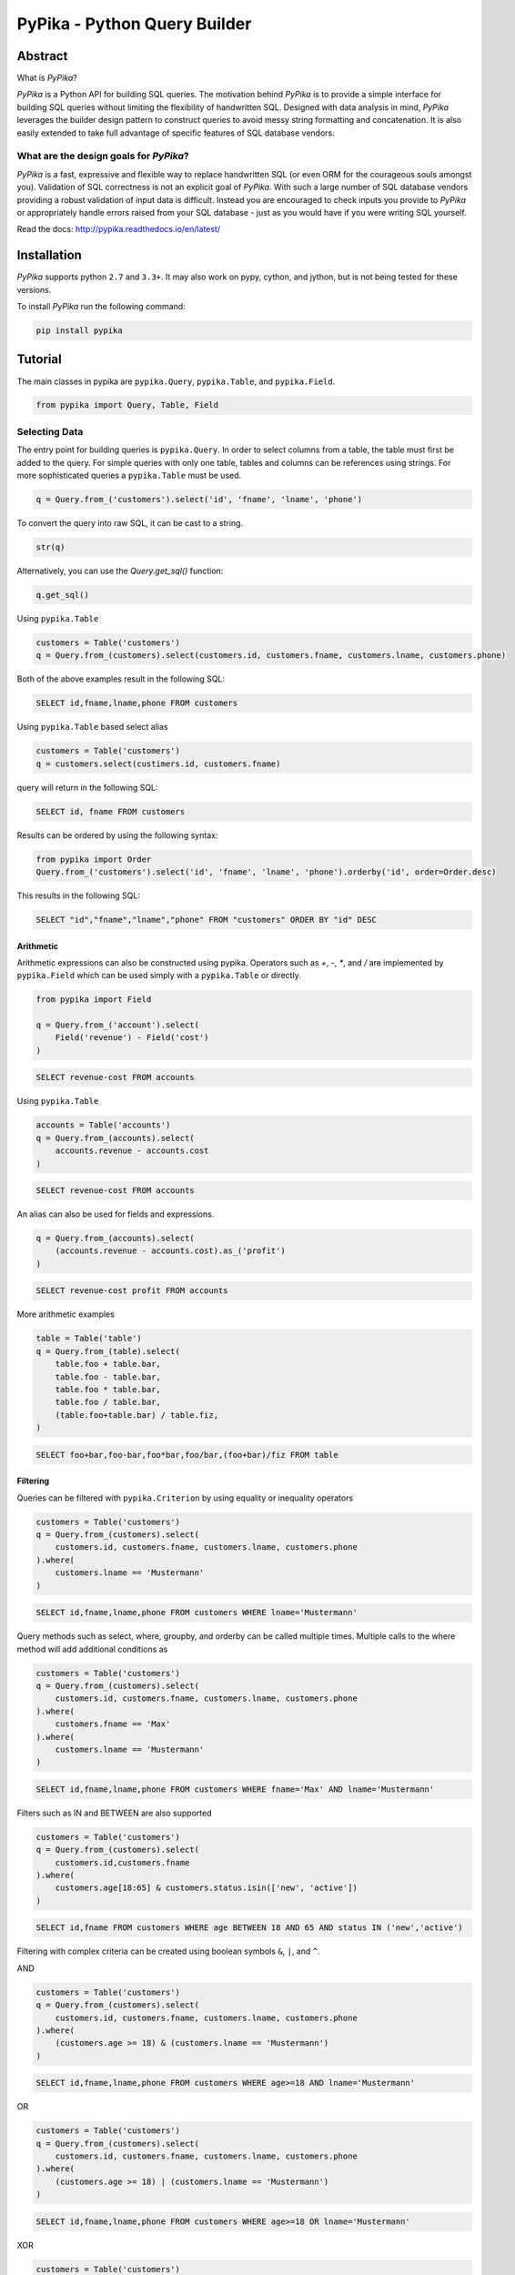 PyPika - Python Query Builder
=============================

.. _intro_start:

|BuildStatus|  |CoverageStatus|  |Codacy|  |Docs|  |PyPi|  |License|

Abstract
--------

What is |Brand|?

|Brand| is a Python API for building SQL queries. The motivation behind |Brand| is to provide a simple interface for
building SQL queries without limiting the flexibility of handwritten SQL. Designed with data analysis in mind, |Brand|
leverages the builder design pattern to construct queries to avoid messy string formatting and concatenation. It is also
easily extended to take full advantage of specific features of SQL database vendors.

What are the design goals for |Brand|?
^^^^^^^^^^^^^^^^^^^^^^^^^^^^^^^^^^^^^^

|Brand| is a fast, expressive and flexible way to replace handwritten SQL (or even ORM for the courageous souls amongst you).
Validation of SQL correctness is not an explicit goal of |Brand|. With such a large number of
SQL database vendors providing a robust validation of input data is difficult. Instead you are encouraged to check inputs you provide to |Brand| or appropriately handle errors raised from
your SQL database - just as you would have if you were writing SQL yourself.

.. _intro_end:

Read the docs: http://pypika.readthedocs.io/en/latest/

Installation
------------

.. _installation_start:

|Brand| supports python ``2.7`` and ``3.3+``.  It may also work on pypy, cython, and jython, but is not being tested for these versions.

To install |Brand| run the following command:

.. code-block:: bash

    pip install pypika


.. _installation_end:


Tutorial
--------

.. _tutorial_start:

The main classes in pypika are ``pypika.Query``, ``pypika.Table``, and ``pypika.Field``.

.. code-block:: python

    from pypika import Query, Table, Field


Selecting Data
^^^^^^^^^^^^^^

The entry point for building queries is ``pypika.Query``.  In order to select columns from a table, the table must
first be added to the query.  For simple queries with only one table, tables and columns can be references using
strings.  For more sophisticated queries a ``pypika.Table`` must be used.

.. code-block:: python

    q = Query.from_('customers').select('id', 'fname', 'lname', 'phone')

To convert the query into raw SQL, it can be cast to a string.

.. code-block:: python

    str(q)

Alternatively, you can use the `Query.get_sql()` function:

.. code-block:: python

    q.get_sql()

Using ``pypika.Table``

.. code-block:: python

    customers = Table('customers')
    q = Query.from_(customers).select(customers.id, customers.fname, customers.lname, customers.phone)

Both of the above examples result in the following SQL:

.. code-block:: sql

    SELECT id,fname,lname,phone FROM customers

Using ``pypika.Table`` based select alias

.. code-block:: python

    customers = Table('customers')
    q = customers.select(custimers.id, customers.fname)

query will return in the following SQL:

.. code-block:: sql

    SELECT id, fname FROM customers


Results can be ordered by using the following syntax:

.. code-block:: python

    from pypika import Order
    Query.from_('customers').select('id', 'fname', 'lname', 'phone').orderby('id', order=Order.desc)

This results in the following SQL:

.. code-block:: sql

    SELECT "id","fname","lname","phone" FROM "customers" ORDER BY "id" DESC

Arithmetic
""""""""""

Arithmetic expressions can also be constructed using pypika.  Operators such as `+`, `-`, `*`, and `/` are implemented
by ``pypika.Field`` which can be used simply with a ``pypika.Table`` or directly.

.. code-block:: python

    from pypika import Field

    q = Query.from_('account').select(
        Field('revenue') - Field('cost')
    )

.. code-block:: sql

    SELECT revenue-cost FROM accounts

Using ``pypika.Table``

.. code-block:: python

    accounts = Table('accounts')
    q = Query.from_(accounts).select(
        accounts.revenue - accounts.cost
    )

.. code-block:: sql

    SELECT revenue-cost FROM accounts

An alias can also be used for fields and expressions.

.. code-block:: sql

    q = Query.from_(accounts).select(
        (accounts.revenue - accounts.cost).as_('profit')
    )

.. code-block:: sql

    SELECT revenue-cost profit FROM accounts

More arithmetic examples

.. code-block:: python

    table = Table('table')
    q = Query.from_(table).select(
        table.foo + table.bar,
        table.foo - table.bar,
        table.foo * table.bar,
        table.foo / table.bar,
        (table.foo+table.bar) / table.fiz,
    )

.. code-block:: sql

    SELECT foo+bar,foo-bar,foo*bar,foo/bar,(foo+bar)/fiz FROM table


Filtering
"""""""""

Queries can be filtered with ``pypika.Criterion`` by using equality or inequality operators

.. code-block:: python

    customers = Table('customers')
    q = Query.from_(customers).select(
        customers.id, customers.fname, customers.lname, customers.phone
    ).where(
        customers.lname == 'Mustermann'
    )

.. code-block:: sql

    SELECT id,fname,lname,phone FROM customers WHERE lname='Mustermann'

Query methods such as select, where, groupby, and orderby can be called multiple times.  Multiple calls to the where
method will add additional conditions as

.. code-block:: python

    customers = Table('customers')
    q = Query.from_(customers).select(
        customers.id, customers.fname, customers.lname, customers.phone
    ).where(
        customers.fname == 'Max'
    ).where(
        customers.lname == 'Mustermann'
    )

.. code-block:: sql

    SELECT id,fname,lname,phone FROM customers WHERE fname='Max' AND lname='Mustermann'

Filters such as IN and BETWEEN are also supported

.. code-block:: python

    customers = Table('customers')
    q = Query.from_(customers).select(
        customers.id,customers.fname
    ).where(
        customers.age[18:65] & customers.status.isin(['new', 'active'])
    )

.. code-block:: sql

    SELECT id,fname FROM customers WHERE age BETWEEN 18 AND 65 AND status IN ('new','active')

Filtering with complex criteria can be created using boolean symbols ``&``, ``|``, and ``^``.

AND

.. code-block:: python

    customers = Table('customers')
    q = Query.from_(customers).select(
        customers.id, customers.fname, customers.lname, customers.phone
    ).where(
        (customers.age >= 18) & (customers.lname == 'Mustermann')
    )

.. code-block:: sql

    SELECT id,fname,lname,phone FROM customers WHERE age>=18 AND lname='Mustermann'

OR

.. code-block:: python

    customers = Table('customers')
    q = Query.from_(customers).select(
        customers.id, customers.fname, customers.lname, customers.phone
    ).where(
        (customers.age >= 18) | (customers.lname == 'Mustermann')
    )

.. code-block:: sql

    SELECT id,fname,lname,phone FROM customers WHERE age>=18 OR lname='Mustermann'

XOR

.. code-block:: python

 customers = Table('customers')
 q = Query.from_(customers).select(
     customers.id, customers.fname, customers.lname, customers.phone
 ).where(
     (customers.age >= 18) ^ customers.is_registered
 )

.. code-block:: sql

    SELECT id,fname,lname,phone FROM customers WHERE age>=18 XOR is_registered


Convenience Methods
"""""""""""""""""""

In the `Criterion` class, there are the static methods `any` and `all` that allow building chains AND and OR expressions with a list of terms.

.. code-block:: python

    from pypika import Criterion

    customers = Table('customers')
    q = Query.from_(customers).select(
        customers.id,
        customers.fname
    ).where(
        Criterion.all([
            customers.is_registered,
            customers.age >= 18,
            customers.lname == "Jones",
        ])
    )

.. code-block:: sql

    SELECT id,fname FROM customers WHERE is_registered AND age>=18 AND lname = "Jones"


Grouping and Aggregating
""""""""""""""""""""""""

Grouping allows for aggregated results and works similar to ``SELECT`` clauses.

.. code-block:: python

    from pypika import functions as fn

    customers = Table('customers')
    q = Query.from_(customers).where(
        customers.age >= 18
    ).groupby(
        customers.id
    ).select(
        customers.id, fn.Sum(customers.revenue)
    )

.. code-block:: sql

    SELECT id,SUM(revenue) FROM customers WHERE age>=18 GROUP BY id ORDER BY id ASC

After adding a ``GROUP BY`` clause to a query, the ``HAVING`` clause becomes available.  The method
``Query.having()`` takes a ``Criterion`` parameter similar to the method ``Query.where()``.

.. code-block:: python

    from pypika import functions as fn

    payments = Table('payments')
    q = Query.from_(payments).where(
        payments.transacted[date(2015, 1, 1):date(2016, 1, 1)]
    ).groupby(
        payments.customer_id
    ).having(
        fn.Sum(payments.total) >= 1000
    ).select(
        payments.customer_id, fn.Sum(payments.total)
    )

.. code-block:: sql

    SELECT customer_id,SUM(total) FROM payments
    WHERE transacted BETWEEN '2015-01-01' AND '2016-01-01'
    GROUP BY customer_id HAVING SUM(total)>=1000


Joining Tables and Subqueries
"""""""""""""""""""""""""""""

Tables and subqueries can be joined to any query using the ``Query.join()`` method.  Joins can be performed with either
a ``USING`` or ``ON`` clauses.  The ``USING`` clause can be used when both tables/subqueries contain the same field and
the ``ON`` clause can be used with a criterion. To perform a join, ``...join()`` can be chained but then must be
followed immediately by ``...on(<criterion>)`` or ``...using(*field)``.

Example of a join using `ON`
~~~~~~~~~~~~~~~~~~~~~~~~~~~~

.. code-block:: python

    history, customers = Tables('history', 'customers')
    q = Query.from_(history).join(
        customers
    ).on(
        history.customer_id == customers.id
    ).select(
        history.star
    ).where(
        customers.id == 5
    )


.. code-block:: sql

    SELECT "history".* FROM "history" JOIN "customers" ON "history"."customer_id"="customers"."id" WHERE "customers"."id"=5

As a shortcut, the ``Query.join().on_field()`` function is provided for joining the (first) table in the ``FROM`` clause
with the joined table when the field name(s) are the same in both tables.

Example of a join using `ON`
~~~~~~~~~~~~~~~~~~~~~~~~~~~~

.. code-block:: python

    history, customers = Tables('history', 'customers')
    q = Query.from_(history).join(
        customers
    ).on_field(
        'customer_id', 'group'
    ).select(
        history.star
    ).where(
        customers.group == 'A'
    )


.. code-block:: sql

    SELECT "history".* FROM "history" JOIN "customers" ON "history"."customer_id"="customers"."customer_id" AND "history"."group"="customers"."group" WHERE "customers"."group"='A'


Example of a join using `USING`
~~~~~~~~~~~~~~~~~~~~~~~~~~~~~~~

.. code-block:: python

    history, customers = Tables('history', 'customers')
    q = Query.from_(history).join(
        customers
    ).on(
        'customer_id'
    ).select(
        history.star
    ).where(
        customers.id == 5
    )


.. code-block:: sql

    SELECT "history".* FROM "history" JOIN "customers" USING "customer_id" WHERE "customers"."id"=5


Example of a correlated subquery in the `SELECT`
~~~~~~~~~~~~~~~~~~~~~~~~~~~~~~~~~~~~~~~~~~~~~~~~

.. code-block:: python

    history, customers = Tables('history', 'customers')
    last_purchase_at = Query.from_(history).select(
        history.purchase_at
    ).where(history.customer_id==customers.customer_id).orderby(
        history.purchase_at, order=Order.desc
    ).limit(1)
    q = Query.from_(customers).select(
        customers.id, last_purchase_at._as('last_purchase_at')
    )


.. code-block:: sql

    SELECT
      "id",
      (SELECT "history"."purchase_at"
       FROM "history"
       WHERE "history"."customer_id" = "customers"."customer_id"
       ORDER BY "history"."purchase_at" DESC
       LIMIT 1) "last_purchase_at"
    FROM "customers"


Unions
""""""

Both ``UNION`` and ``UNION ALL`` are supported. ``UNION DISTINCT`` is synonomous with "UNION`` so and |Brand| does not
provide a separate function for it.  Unions require that queries have the same number of ``SELECT`` clauses so
trying to cast a unioned query to string with through a ``UnionException`` if the column sizes are mismatched.

To create a union query, use either the ``Query.union()`` method or `+` operator with two query instances. For a
union all, use ``Query.union_all()`` or the `*` operator.

.. code-block:: python

    provider_a, provider_b = Tables('provider_a', 'provider_b')
    q = Query.from_(provider_a).select(
        provider_a.created_time, provider_a.foo, provider_a.bar
    ) + Query.from_(provider_b).select(
        provider_b.created_time, provider_b.fiz, provider_b.buz
    )

.. code-block:: sql

    SELECT "created_time","foo","bar" FROM "provider_a" UNION SELECT "created_time","fiz","buz" FROM "provider_b"


Date, Time, and Intervals
"""""""""""""""""""""""""

Using ``pypika.Interval``, queries can be constructed with date arithmetic.  Any combination of intervals can be
used except for weeks and quarters, which must be used separately and will ignore any other values if selected.

.. code-block:: python

    from pypika import functions as fn

    fruits = Tables('fruits')
    q = Query.from_(fruits) \
        .select(fruits.id, fruits.name) \
        .where(fruits.harvest_date + Interval(months=1) < fn.Now())

.. code-block:: sql

    SELECT id,name FROM fruits WHERE harvest_date+INTERVAL 1 MONTH<NOW()


Tuples
""""""

Tuples are supported through the class ``pypika.Tuple`` but also through the native python tuple wherever possible.
Tuples can be used with ``pypika.Criterion`` in **WHERE** clauses for pairwise comparisons.

.. code-block:: python

    from pypika import Query, Tuple

    q = Query.from_(self.table_abc) \
        .select(self.table_abc.foo, self.table_abc.bar) \
        .where(Tuple(self.table_abc.foo, self.table_abc.bar) == Tuple(1, 2))

.. code-block:: sql

    SELECT "foo","bar" FROM "abc" WHERE ("foo","bar")=(1,2)

Using ``pypika.Tuple`` on both sides of the comparison is redundant and |Brand| supports native python tuples.

.. code-block:: python

    from pypika import Query, Tuple

    q = Query.from_(self.table_abc) \
        .select(self.table_abc.foo, self.table_abc.bar) \
        .where(Tuple(self.table_abc.foo, self.table_abc.bar) == (1, 2))

.. code-block:: sql

    SELECT "foo","bar" FROM "abc" WHERE ("foo","bar")=(1,2)

Tuples can be used in **IN** clauses.

.. code-block:: python

    Query.from_(self.table_abc) \
            .select(self.table_abc.foo, self.table_abc.bar) \
            .where(Tuple(self.table_abc.foo, self.table_abc.bar).isin([(1, 1), (2, 2), (3, 3)]))

.. code-block:: sql

    SELECT "foo","bar" FROM "abc" WHERE ("foo","bar") IN ((1,1),(2,2),(3,3))


Strings Functions
"""""""""""""""""

There are several string operations and function wrappers included in |Brand|.  Function wrappers can be found in the
``pypika.functions`` package.  In addition, `LIKE` and `REGEX` queries are supported as well.

.. code-block:: python

    from pypika import functions as fn

    customers = Tables('customers')
    q = Query.from_(customers).select(
        customers.id,
        customers.fname,
        customers.lname,
    ).where(
        customers.lname.like('Mc%')
    )

.. code-block:: sql

    SELECT id,fname,lname FROM customers WHERE lname LIKE 'Mc%'

.. code-block:: python

    from pypika import functions as fn

    customers = Tables('customers')
    q = Query.from_(customers).select(
        customers.id,
        customers.fname,
        customers.lname,
    ).where(
        customers.lname.regex(r'^[abc][a-zA-Z]+&')
    )

.. code-block:: sql

    SELECT id,fname,lname FROM customers WHERE lname REGEX '^[abc][a-zA-Z]+&';


.. code-block:: python

    from pypika import functions as fn

    customers = Tables('customers')
    q = Query.from_(customers).select(
        customers.id,
        fn.Concat(customers.fname, ' ', customers.lname).as_('full_name'),
    )

.. code-block:: sql

    SELECT id,CONCAT(fname, ' ', lname) full_name FROM customers


Case Statements
"""""""""""""""

Case statements allow fow a number of conditions to be checked sequentially and return a value for the first condition
met or otherwise a default value.  The Case object can be used to chain conditions together along with their output
using the ``when`` method and to set the default value using ``else_``.


.. code-block:: python

    from pypika import Case, functions as fn

    customers = Tables('customers')
    q = Query.from_(customers).select(
        customers.id,
        Case()
           .when(customers.fname == "Tom", "It was Tom")
           .when(customers.fname == "John", "It was John")
           .else_("It was someone else.").as_('who_was_it')
    )


.. code-block:: sql

    SELECT "id",CASE WHEN "fname"='Tom' THEN 'It was Tom' WHEN "fname"='John' THEN 'It was John' ELSE 'It was someone else.' END "who_was_it" FROM "customers"


Inserting Data
^^^^^^^^^^^^^^

Data can be inserted into tables either by providing the values in the query or by selecting them through another query.

By default, data can be inserted by providing values for all columns in the order that they are defined in the table.

Insert with values
""""""""""""""""""

.. code-block:: python

    customers = Table('customers')

    q = Query.into(customers).insert(1, 'Jane', 'Doe', 'jane@example.com')

.. code-block:: sql

    INSERT INTO customers VALUES (1,'Jane','Doe','jane@example.com')

.. code-block:: python

    customers =  Table('customers')

    q = customers.insert(1, 'Jane', 'Doe', 'jane@example.com')

.. code-block:: sql

    INSERT INTO customers VALUES (1,'Jane','Doe','jane@example.com')

Multiple rows of data can be inserted either by chaining the ``insert`` function or passing multiple tuples as args.

.. code-block:: python

    customers = Table('customers')

    q = Query.into(customers).insert(1, 'Jane', 'Doe', 'jane@example.com').insert(2, 'John', 'Doe', 'john@example.com')

.. code-block:: python

    customers = Table('customers')

    q = Query.into(customers).insert((1, 'Jane', 'Doe', 'jane@example.com'),
                                     (2, 'John', 'Doe', 'john@example.com'))

Insert with on Duplicate Key Update
"""""""""""""""""""""""""""""""""""

.. code-block:: python

    customers = Table('customers')

    q = Query.into(customers)\
        .insert(1, 'Jane', 'Doe', 'jane@example.com')\
        .on_duplicate_key_update(customers.email, Values(customers.email))

.. code-block:: sql

    INSERT INTO customers VALUES (1,'Jane','Doe','jane@example.com') ON DUPLICATE KEY UPDATE `email`=VALUES(`email`)

``.on_duplicate_key_update`` works similar to ``.set`` for updating rows, additionally it provides the ``Values``
wrapper to update to the value specified in the ``INSERT`` clause.


Insert from a SELECT Sub-query
""""""""""""""""""""""""""""""

.. code-block:: sql

    INSERT INTO customers VALUES (1,'Jane','Doe','jane@example.com'),(2,'John','Doe','john@example.com')


To specify the columns and the order, use the ``columns`` function.

.. code-block:: python

    customers = Table('customers')

    q = Query.into(customers).columns('id', 'fname', 'lname').insert(1, 'Jane', 'Doe')

.. code-block:: sql

    INSERT INTO customers (id,fname,lname) VALUES (1,'Jane','Doe','jane@example.com')


Inserting data with a query works the same as querying data with the additional call to the ``into`` method in the
builder chain.

.. code-block:: python

    customers, customers_backup = Tables('customers', 'customers_backup')

    q = Query.into(customers_backup).from_(customers).select('*')

.. code-block:: sql

    INSERT INTO customers_backup SELECT * FROM customers

.. code-block:: python

    customers, customers_backup = Tables('customers', 'customers_backup')

    q = Query.into(customers_backup).columns('id', 'fname', 'lname')
        .from_(customers).select(customers.id, customers.fname, customers.lname)

.. code-block:: sql

    INSERT INTO customers_backup SELECT "id", "fname", "lname" FROM customers

The syntax for joining tables is the same as when selecting data

.. code-block:: python

    customers, orders, orders_backup = Tables('customers', 'orders', 'orders_backup')

    q = Query.into(orders_backup).columns('id', 'address', 'customer_fname', 'customer_lname')
        .from_(customers)
        .join(orders).on(orders.customer_id == customers.id)
        .select(orders.id, customers.fname, customers.lname)

.. code-block:: sql

   INSERT INTO "orders_backup" ("id","address","customer_fname","customer_lname")
   SELECT "orders"."id","customers"."fname","customers"."lname" FROM "customers"
   JOIN "orders" ON "orders"."customer_id"="customers"."id"

Updating Data
^^^^^^^^^^^^^^
PyPika allows update queries to be constructed with or without where clauses.

.. code-block:: python

    customers = Table('customers')

    Query.update(customers).set(customers.last_login, '2017-01-01 10:00:00')

    Query.update(customers).set(customers.lname, smith).where(customers.id == 10)

.. code-block:: sql

    UPDATE "customers" SET "last_login"='2017-01-01 10:00:00'

    UPDATE "customers" SET "lname"='smith' WHERE "id"=10

The syntax for joining tables is the same as when selecting data

.. code-block:: python

    customers, profiles = Tables('customers', 'profiles')

    Query.update(customers)
         .join(profiles).on(profiles.customer_id == customers.id)
         .set(customers.lname, profiles.lname)

.. code-block:: sql

   UPDATE "customers"
   JOIN "profiles" ON "profiles"."customer_id"="customers"."id"
   SET "customers"."lname"="profiles"."lname"

Using ``pypika.Table`` alias to perform the update

.. code-block:: python

    customers = Table('customers')

    customers.update()
            .set(customers.lname, 'smith')
            .where(customers.id == 10)

.. code-block:: sql

    UPDATE "customers" SET "lname"='smith' WHERE "id"=10

Using ``limit`` for performing update

.. code-block:: python

    customers = Table('customers')

    customers.update()
            .set(customers.lname, 'smith')
            .limit(2)

.. code-block:: sql

    UPDATE "customers" SET "lname"='smith' LIMIT 2


Parametrized Queries
^^^^^^^^^^^^^^^^^^^^

PyPika allows you to use ``Parameter(str)`` term as a placeholder for parametrized queries.

.. code-block:: python

    customers = Table('customers')

    q = Query.into(customers).columns('id', 'fname', 'lname')
        .insert(Parameter(':1'), Parameter(':2'), Parameter(':3'))

.. code-block:: sql

    INSERT INTO customers (id,fname,lname) VALUES (:1,:2,:3)

This allows you to build prepared statements, and/or avoid SQL-injection related risks.

Due to the mix of syntax for parameters, depending on connector/driver, it is required that you specify the parameter token explicitly.

An example of some common SQL parameter styles used in Python drivers are:

PostgreSQL:
    ``$number`` OR ``%s`` + ``:name`` (depending on driver)
MySQL:
    ``%s``
SQLite:
    ``?``
Vertica:
    ``:name``
Oracle:
    ``:number`` + ``:name``
MSSQL:
    ``%(name)s`` OR ``:name`` + ``:number`` (depending on driver)

You can find out what parameter style is needed for DBAPI compliant drivers here: https://www.python.org/dev/peps/pep-0249/#paramstyle or in the DB driver documentation.


.. _tutorial_end:


.. _license_start:


License
-------

Copyright 2016 KAYAK Germany, GmbH

Licensed under the Apache License, Version 2.0 (the "License");
you may not use this file except in compliance with the License.
You may obtain a copy of the License at

    http://www.apache.org/licenses/LICENSE-2.0

Unless required by applicable law or agreed to in writing, software
distributed under the License is distributed on an "AS IS" BASIS,
WITHOUT WARRANTIES OR CONDITIONS OF ANY KIND, either express or implied.
See the License for the specific language governing permissions and
limitations under the License.


Crafted with ♥ in Berlin.

.. _license_end:


.. _appendix_start:

.. |Brand| replace:: *PyPika*

.. _appendix_end:

.. _available_badges_start:

.. |BuildStatus| image:: https://travis-ci.org/kayak/pypika.svg?branch=master
   :target: https://travis-ci.org/kayak/pypika
.. |CoverageStatus| image:: https://coveralls.io/repos/kayak/pypika/badge.svg?branch=master&service=github
   :target: https://coveralls.io/github/kayak/pypika?branch=master
.. |Codacy| image:: https://api.codacy.com/project/badge/Grade/6d7e44e5628b4839a23da0bd82eaafcf
   :target: https://www.codacy.com/app/twheys/pypika
.. |Docs| image:: https://readthedocs.org/projects/pypika/badge/?version=latest
   :target: http://pypika.readthedocs.io/en/latest/
.. |PyPi| image:: https://img.shields.io/pypi/v/pypika.svg?style=flat
   :target: https://pypi.python.org/pypi/pypika
.. |License| image:: https://img.shields.io/hexpm/l/plug.svg?maxAge=2592000
   :target: http://www.apache.org/licenses/LICENSE-2.0

.. _available_badges_end:
